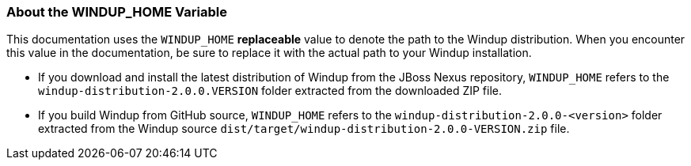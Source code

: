 [[About-the-WINDUP_HOME-Variable]]
=== About the WINDUP_HOME Variable

This documentation uses the `WINDUP_HOME` *replaceable* value to denote the path to the Windup distribution. When you encounter this value in the documentation, be sure to replace it with the actual path to your Windup installation.

* If you download and install the latest distribution of Windup from the JBoss Nexus repository, `WINDUP_HOME` refers to the `windup-distribution-2.0.0.VERSION` folder extracted from the downloaded ZIP file.
* If you build Windup from GitHub source, `WINDUP_HOME` refers to the `windup-distribution-2.0.0-<version>` folder extracted from the Windup source `dist/target/windup-distribution-2.0.0-VERSION.zip` file.